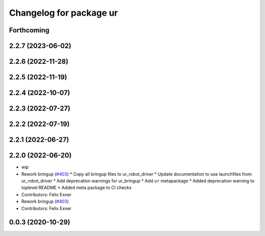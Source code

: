 ^^^^^^^^^^^^^^^^^^^^^^^^
Changelog for package ur
^^^^^^^^^^^^^^^^^^^^^^^^

Forthcoming
-----------

2.2.7 (2023-06-02)
------------------

2.2.6 (2022-11-28)
------------------

2.2.5 (2022-11-19)
------------------

2.2.4 (2022-10-07)
------------------

2.2.3 (2022-07-27)
------------------

2.2.2 (2022-07-19)
------------------

2.2.1 (2022-06-27)
------------------

2.2.0 (2022-06-20)
------------------
* wip
* Rework bringup (`#403 <https://github.com/UniversalRobots/Universal_Robots_ROS2_Driver/issues/403>`_)
  * Copy all bringup files to ur_robot_driver
  * Update documentation to use launchfiles from ur_robot_driver
  * Add deprecation warnings for ur_bringup
  * Add ``ur`` metapackage
  * Added deprecation warning to toplevel README
  * Added meta package to CI checks
* Contributors: Felix Exner

* Rework bringup (`#403 <https://github.com/UniversalRobots/Universal_Robots_ROS2_Driver/issues/403>`_)
* Contributors: Felix Exner

0.0.3 (2020-10-29)
------------------
